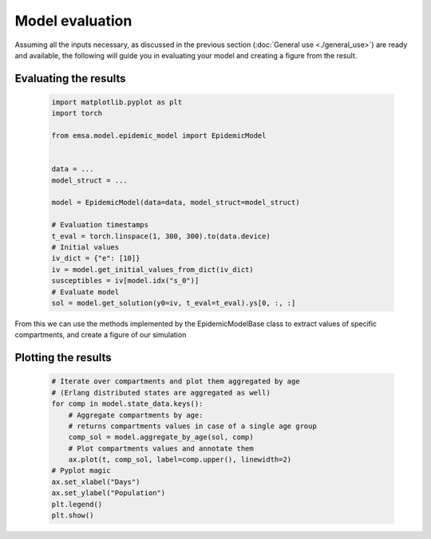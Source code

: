 Model evaluation
################

Assuming all the inputs necessary, as discussed in the previous section
(:doc:`General use <./general_use>`) are ready and available, the following
will guide you in evaluating your model and creating a figure from the result.


Evaluating the results
======================


    .. code-block:: python


        import matplotlib.pyplot as plt
        import torch

        from emsa.model.epidemic_model import EpidemicModel


        data = ...
        model_struct = ...

        model = EpidemicModel(data=data, model_struct=model_struct)

        # Evaluation timestamps
        t_eval = torch.linspace(1, 300, 300).to(data.device)
        # Initial values
        iv_dict = {"e": [10]}
        iv = model.get_initial_values_from_dict(iv_dict)
        susceptibles = iv[model.idx("s_0")]
        # Evaluate model
        sol = model.get_solution(y0=iv, t_eval=t_eval).ys[0, :, :]

From this we can use the methods implemented by the EpidemicModelBase class to extract values of
specific compartments, and create a figure of our simulation


Plotting the results
====================


    .. code-block:: python


        # Iterate over compartments and plot them aggregated by age
        # (Erlang distributed states are aggregated as well)
        for comp in model.state_data.keys():
            # Aggregate compartments by age:
            # returns compartments values in case of a single age group
            comp_sol = model.aggregate_by_age(sol, comp)
            # Plot compartments values and annotate them
            ax.plot(t, comp_sol, label=comp.upper(), linewidth=2)
        # Pyplot magic
        ax.set_xlabel("Days")
        ax.set_ylabel("Population")
        plt.legend()
        plt.show()
